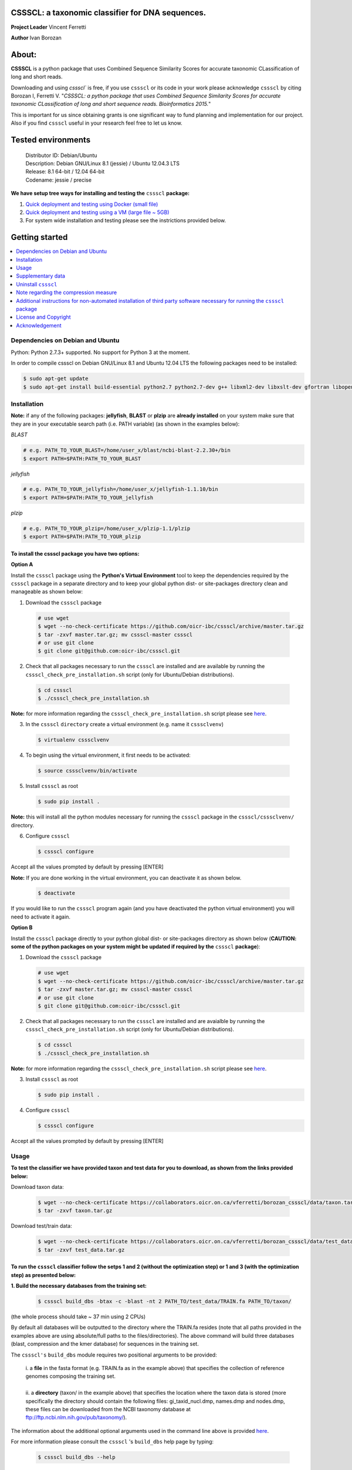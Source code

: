 CSSSCL: a taxonomic classifier for DNA sequences.
=================================================

**Project Leader** Vincent Ferretti

**Author** Ivan Borozan 


About:
======

**CSSSCL** is a python package that uses Combined Sequence Similarity Scores for accurate taxonomic CLassification of long and short reads.

Downloading and using `cssscl`` is free, if you use ``cssscl`` or its code in your work please acknowledge ``cssscl`` by citing Borozan I, Ferretti V. "*CSSSCL: a python package that uses Combined Sequence Similarity Scores for accurate taxonomic CLassification of long and short sequence reads. Bioinformatics 2015.*"

This is important for us since obtaining grants is one significant way to fund planning and implementation for our project. Also if you find ``cssscl`` useful in your research feel free to let us know.  


Tested environments 
====================


   | Distributor ID: Debian/Ubuntu
   | Description: Debian GNU/Linux 8.1 (jessie) / Ubuntu 12.04.3 LTS 
   | Release: 8.1 64-bit / 12.04 64-bit 
   | Codename: jessie / precise


**We have setup tree ways for installing and testing the** ``cssscl`` **package:**


1. `Quick deployment and testing using Docker (small file) <https://github.com/oicr-ibc/cssscl/wiki/Quick-deployment-and-testing-using-Docker>`_

2. `Quick deployment and testing using a VM (large file ~ 5GB) <https://github.com/oicr-ibc/cssscl/wiki/Quick-deployment-and-testing-using-a-VM>`_

3. For system wide installation and testing please see the instrictions provided below.



Getting started
===============

.. contents::
    :local:
    :depth: 1
    :backlinks: none


=================================
Dependencies on Debian and Ubuntu
=================================

Python: Python 2.7.3+ supported. No support for Python 3 at the moment.

In order to compile cssscl on Debian GNU/Linux 8.1 and Ubuntu 12.04 LTS the following packages need to be installed:

.. code-block:: bash

     $ sudo apt-get update
     $ sudo apt-get install build-essential python2.7 python2.7-dev g++ libxml2-dev libxslt-dev gfortran libopenblas-dev liblapack-dev

============
Installation
============


**Note:** if any of the following packages: **jellyfish**, **BLAST** or **plzip** are **already installed** on your system make sure that they are in your executable search path (i.e. PATH variable) (as shown in the examples below):

*BLAST*

.. code-block:: bash

     # e.g. PATH_TO_YOUR_BLAST=/home/user_x/blast/ncbi-blast-2.2.30+/bin
     $ export PATH=$PATH:PATH_TO_YOUR_BLAST 

*jellyfish*

.. code-block:: bash

     # e.g. PATH_TO_YOUR_jellyfish=/home/user_x/jellyfish-1.1.10/bin
     $ export PATH=$PATH:PATH_TO_YOUR_jellyfish 
 
*plzip*

.. code-block:: bash

     # e.g. PATH_TO_YOUR_plzip=/home/user_x/plzip-1.1/plzip
     $ export PATH=$PATH:PATH_TO_YOUR_plzip



To install the cssscl package you have two options:
---------------------------------------------------

**Option A**

Install the ``cssscl`` package using the **Python's Virtual Environment** tool to keep the dependencies required by the ``cssscl`` package in a separate directory and to keep your global python dist- or site-packages directory clean and manageable as shown below:

1. Download the ``cssscl`` package

  .. code-block:: bash 
   
     # use wget 
     $ wget --no-check-certificate https://github.com/oicr-ibc/cssscl/archive/master.tar.gz
     $ tar -zxvf master.tar.gz; mv cssscl-master cssscl 
     # or use git clone  
     $ git clone git@github.com:oicr-ibc/cssscl.git


2. Check that all packages necessary to run the ``cssscl`` are installed and are available by running the ``cssscl_check_pre_installation.sh`` script (only for Ubuntu/Debian distributions). 

  .. code-block:: bash 
    
     $ cd cssscl
     $ ./cssscl_check_pre_installation.sh

**Note:** for more information regarding the ``cssscl_check_pre_installation.sh`` script please see `here <https://github.com/oicr-ibc/cssscl/wiki/cssscl_check_pre_installation>`_.

3. In the ``cssscl``  ``directory`` create a virtual environment (e.g. name it ``csssclvenv``)

  .. code-block:: bash 
 
     $ virtualenv csssclvenv


4. To begin using the virtual environment, it first needs to be activated:

  .. code-block:: bash 

     $ source csssclvenv/bin/activate


5. Install ``cssscl`` as root 

  .. code-block:: bash 

     $ sudo pip install .
    
**Note:** this will install all the python modules necessary for running the ``cssscl`` package in the ``cssscl/csssclvenv/`` directory. 


6. Configure ``cssscl``

 .. code-block:: bash 

     $ cssscl configure 
    

Accept all the values prompted by default by pressing [ENTER]  


**Note:** If you are done working in the virtual environment, you can deactivate it as shown below. 

  .. code-block:: bash 

     $ deactivate

If you would like to run the ``cssscl`` program again (and you have deactivated the python virtual environment) you will need to activate it again. 

**Option B**
    
Install the ``cssscl`` package directly to your python global dist- or site-packages directory as shown below (**CAUTION: some of the python packages on your system might be updated if required by the** ``cssscl`` **package**):
            
1. Download the ``cssscl`` package 
   
   .. code-block:: bash 

     # use wget 
     $ wget --no-check-certificate https://github.com/oicr-ibc/cssscl/archive/master.tar.gz
     $ tar -zxvf master.tar.gz; mv cssscl-master cssscl 
     # or use git clone  
     $ git clone git@github.com:oicr-ibc/cssscl.git

2. Check that all packages necessary to run the ``cssscl`` are installed and are avaialble by running the ``cssscl_check_pre_installation.sh`` script (only for Ubuntu/Debian distributions). 
	      
   .. code-block:: bash 

     $ cd cssscl
     $ ./cssscl_check_pre_installation.sh

**Note:** for more information regarding the ``cssscl_check_pre_installation.sh`` script please see `here <https://github.com/oicr-ibc/cssscl/wiki/cssscl_check_pre_installation>`_.


3. Install ``cssscl`` as root  

   .. code-block:: 
   
     $ sudo pip install .        


4. Configure ``cssscl`` 

   .. code-block:: bash 

     $ cssscl configure 

Accept all the values prompted by default by pressing [ENTER]  

=====
Usage
=====

**To test the classifier we have provided taxon and test data for you to download, as shown from the links provided below:**

Download taxon data:

 .. code-block:: bash 

     $ wget --no-check-certificate https://collaborators.oicr.on.ca/vferretti/borozan_cssscl/data/taxon.tar.gz
     $ tar -zxvf taxon.tar.gz
    

Download test/train data:

 .. code-block:: bash 

     $ wget --no-check-certificate https://collaborators.oicr.on.ca/vferretti/borozan_cssscl/data/test_data.tar.gz
     $ tar -zxvf test_data.tar.gz


To run the ``cssscl`` classifier follow the setps 1 and 2 (without the optimization step) or 1 and 3 (with the optimization step) as presented below:
-------------------------------------------------------------------------------------------------------------------------------------------------------

**1. Build the necessary databases from the training set:**

 .. code-block:: bash 
     
     $ cssscl build_dbs -btax -c -blast -nt 2 PATH_TO/test_data/TRAIN.fa PATH_TO/taxon/

(the whole process should take ~ 37 min using 2 CPUs)

By default all databases will be outputted to the directory where the TRAIN.fa resides (note that all paths provided in the examples above are using absolute/full paths to the files/directories). The above command will build three databases (blast, compression and the kmer database) for sequences in the training set.

The ``cssscl's`` ``build_dbs`` module requires two positional arguments to be provided: 

      | i. a **file** in the fasta format (e.g. TRAIN.fa as in the example above) that specifies the collection of reference genomes composing the training set.
      |
      | ii. a **directory** (taxon/ in the example above) that specifies the location where the taxon data is stored (more specifically the directory should contain the following files: gi_taxid_nucl.dmp, names.dmp and nodes.dmp, these files can be downloaded from the NCBI taxonomy database at ftp://ftp.ncbi.nlm.nih.gov/pub/taxonomy/).

The information about the additional optional arguments used in the command line above is provided `here <https://github.com/oicr-ibc/cssscl/wiki/build_dbs>`_.

For more information please consult the ``cssscl`` 's ``build_dbs`` help page by typing:

 .. code-block:: bash 

      $ cssscl build_dbs --help


**2. Perform the classification using the test set without the optimization:**

 .. code-block:: bash 

      # use cssscl to classify sequences in TEST.fa 
      $ cssscl classify -c -blast blastn -tax genus -nt 2 PATH_TO/test_data/test/TEST.fa PATH_TO/test_data/
 
(the whole process should take ~ 29 min using 2 CPUs)

Note that in the above example the output file ``cssscl_results_genus.txt`` with classification results will be located in the directory where the TEST.fa resides. 

**Note**: For the test set data provided above the values of the parameters used in the model have already been optimized and are included as part of the test set data (see the optimum_kmer directory in the test_set/ directory provided). Thus for the test dataset the optimization is not required to be performed prior to running the classifier. On how to run the classifier by performing the optimization stage first please see the step 3 below. 

The ``cssscl's``  ``classify`` module requires two positional arguments to be provided: 

      | 1. a **file** with test data with sequences in the FASTA format for classification (e.g. TEST.fa as in the example above)
      |
      | 2. a **directory** where the databases (built using the training set) reside


This will run the classifier with all the similarity measures (including the compression and the blast measure) described in:  Borozan I, Watt S, Ferretti V. "*Integrating alignment-based and alignment-free sequence similarity measures for biological sequence classification.*"  Bioinformatics. 2015 Jan 7. pii: btv006.


The information about the additional optional arguments used in the command line above is provided `here <https://github.com/oicr-ibc/cssscl/wiki/classify>`_.


For more information please consult the ``cssscl's``  ``classify`` help page by typing 

 .. code-block:: bash 

      $ cssscl classify --help 


**3. Perform the classification by optimizing the** ``cssscl's`` **parameter values first:**

More information about the optimization can be found `here <https://github.com/oicr-ibc/cssscl/wiki/optimization>`_. 

 .. code-block:: bash 

      $ cssscl classify -c -blast blastn -opt -tax genus -nt 8 PATH_TO/test_data/test/TEST.fa PATH_TO/test_data/

Note that the optimization phase will take considerably longer when ``-c`` (compression) argument is used as mentioned in the section **Note regarding the compression measure** below.

The information about the additional optional arguments used in the command line above is provided `here <https://github.com/oicr-ibc/cssscl/wiki/classify_opt>`_.


==================
Supplementary data
==================

Accompanying supplementary file to the Bioinformatics 2015 paper "*CSSSCL: a python package that uses Combined Sequence Similarity Scores for accurate taxonomic CLassification of long and short sequence reads. Bioinformatics 2015.*" `supplementary_data.pdf <https://collaborators.oicr.on.ca/vferretti/borozan_cssscl/supplementary_data.pdf>`_.

**Test data:**

Genome sequences: `test data <https://collaborators.oicr.on.ca/vferretti/borozan_cssscl/data/test_data.tar.gz>`_

Taxon Data: `Taxon <https://collaborators.oicr.on.ca/vferretti/borozan_cssscl/data/taxon.tar.gz>`_


**Links to the three full datasets used to generate the results presented in Table 1 on pg.2 of the manuscript are shown below**

`Viral <https://collaborators.oicr.on.ca/vferretti/borozan_cssscl/data/viral/train_test_viral_full_data.tar.gz>`_ - Viral sequences (full dataset) used in the paper.

`Bacterial <https://collaborators.oicr.on.ca/vferretti/borozan_cssscl/data/bacterial1/bacterial1.tar.gz>`_ - dataset I Bacterial sequences (full dataset) used in the paper.

`Bacterial <https://collaborators.oicr.on.ca/vferretti/borozan_cssscl/data/bacterial2/bacterial2.tar.gz>`_ - dataset II Bacterial sequences (full dataset) used in the paper. 


====================
Uninstall ``cssscl`` 
====================

**Note:** this will only work if you installed cssscl with the cmd 'sudo pip install .' as shown in the Installation section above. 
          
 .. code-block:: bash 

     $ cd cssscl/
     $ ./cssscl_uninstall.sh 


======================================
Note regarding the compression measure
======================================

The use of the compression measure will slow down considerably the optimization and the classification parts because of the running 
time complexity ~ O(n*n) (for the optimization phase) and  ~ O(n*m) for the classification phase, where n and m are respectively 
the number of sequences in the training and test sets. Thus the compression measure should only be used with smaller genome 
databases (e.g. viruses) and/or with smaller datasets (i.e. smaller number of reads/contigs to classify).


===========================================================================================================================
Additional instructions for non-automated installation of third party software necessary for running the ``cssscl`` package
===========================================================================================================================
In case the **cssscl_check_pre_installation.sh** script (see the Installation section above) fails please read the info below for the installation of individual third party software:

Necessary Python modules: 

- BioPython_ - Tools for biological computation.
- PyMongo_ - Python module needed for working with MongoDB (PyMongo = 2.8)
- Sklearn_ - Machine Learning in Python
- Numpy_ - NumPy is the fundamental package for scientific computing with Python
- Cython_ - Cython is an optimising static compiler for both the Python programming language and the extended Cython programming language (based on Pyrex)
- SciPy_ - SciPy is a Python-based ecosystem of open-source software for mathematics, science, and engineering. In particular, these are some of the core packages:

.. _Python: http://www.python.org
.. _BioPython: http://biopython.org/wiki/Main_Page
.. _PyMongo: http://api.mongodb.org/python/2.8/
.. _Sklearn: http://scikit-learn.org/stable/
.. _Numpy: http://www.numpy.org/
.. _Cython: http://cython.org/
.. _SciPy: http://www.scipy.org/


**Installing python modules using pip manually:**

 .. code-block:: bash 

     $ pip install cython
     $ pip install numpy
     $ pip install pymongo==2.8
     $ pip install biopython
     $ pip install scikit-learn
     $ pip install scipy    

**Third party software:**

**BLAST (version 2.2.30+ and higher)**
Basic Local Alignment Search Tool.
http://blast.ncbi.nlm.nih.gov/Blast.cgi?PAGE_TYPE=BlastDocs&DOC_TYPE=Download

**JELLYFISH (version 1.1.+ but not 2.0.+)**
JELLYFISH is a tool for fast, memory-efficient counting of k-mers in DNA.
http://www.cbcb.umd.edu/software/jellyfish/

**PLZIP (version 1.1+)**
Plzip is a massively parallel (multi-threaded) lossless data compressor based on the lzlib compression library, with a user interface similar to the one of lzip, bzip2 or gzip. 
http://download.savannah.gnu.org/releases/lzip/plzip/

**Note:** that the classification results in the paper were obtained using: Plzip 1.1 using Lzlib 1.5

**To compile Plzip 1.1 and Lzlib 1.5:**

1. Donwload lzlib-1.5.tar.gz 

.. code-block:: bash 

     $ wget --no-check-certificate http://download.savannah.gnu.org/releases/lzip/lzlib/lzlib-1.5.tar.gz 

2. Install lzlib:

.. code-block:: bash 

     $ gunzip lzlib-1.5.tar.gz
     $ tar -xvf lzlib-1.5.tar
     $ cd lzlib-1.5
     $ ./configure
     $ make
     $ make install


3. Donwload Plzip 1.1 

.. code-block:: bash 

     $ wget --no-check-certificate  http://download.savannah.gnu.org/releases/lzip/plzip/plzip-1.1.tar.gz

4. Install Plzip

.. code-block:: bash 

     $ gunzip plzip-1.1.tar.gz
     $ tar -xvf plzip-1.1.tar 
     $ cd plzip-1.1 
     $ ./configure
     $ make
     $ make install

For more information about plzip consult:
http://www.nongnu.org/lzip/manual/plzip_manual.html

and for memory required to compress and decompress: 
http://www.nongnu.org/lzip/manual/plzip_manual.html#Memory-requirements


**Make sure that JELLYFISH, BLAST and Plzip are in your executable search path (see the examples below):**

.. code-block:: bash 

     # for example 
     $ export PATH=$PATH:PATH_TO_BLAST/blast/ncbi-blast-2.2.30+/bin
     $ export PATH=$PATH:PATH_TO_jellyfish/jellyfish-1.1.10/bin
     $ export PATH=$PATH:PATH_TO_plzip/plzip-1.1/plzip
   

**Install MongoDB**

*Ubuntu*

You will first need to install Mongodb (ignore mongodb installation if mongodb is already installed jump to 2. Set up cssscl):

MongoDB should be installed using the following set of instructions (see also mongodb installation):

First add the 10gen GPG key, the public gpg key used for signing these packages. It should be possible to import the key into apt's public keyring with a command like this:

.. code-block:: bash 

     $ sudo apt-key adv --keyserver keyserver.ubuntu.com --recv 7F0CEB10

Add this line verbatim to your /etc/apt/sources.list:

.. code-block:: bash 

     $ deb http://downloads-distro.mongodb.org/repo/ubuntu-upstart dist 10gen

In order to complete the installation of the packages, you need to update the sources and then install the desired package

.. code-block:: bash 

     $ sudo apt-get update 
     $ sudo apt-get install mongodb-10gen=2.4.14


*Debian*

.. code-block:: bash 

     $ sudo apt-key adv --keyserver keyserver.ubuntu.com --recv 7F0CEB10
     $ echo 'deb http://downloads-distro.mongodb.org/repo/ubuntu-upstart dist 10gen' | tee -a /etc/apt/sources.list
     $ apt-get update 
     $ apt-get install mongodb-10gen=2.4.14



=====================
License and Copyright
=====================
Licensed under the GNU General Public License, Version 3.0. See LICENSE for more details.

Copyright 2015 The Ontario Institute for Cancer Research.

===============
Acknowledgement
===============

This project is supported by the Ontario Institute for Cancer Research
(OICR) through funding provided by the government of Ontario, Canada.

